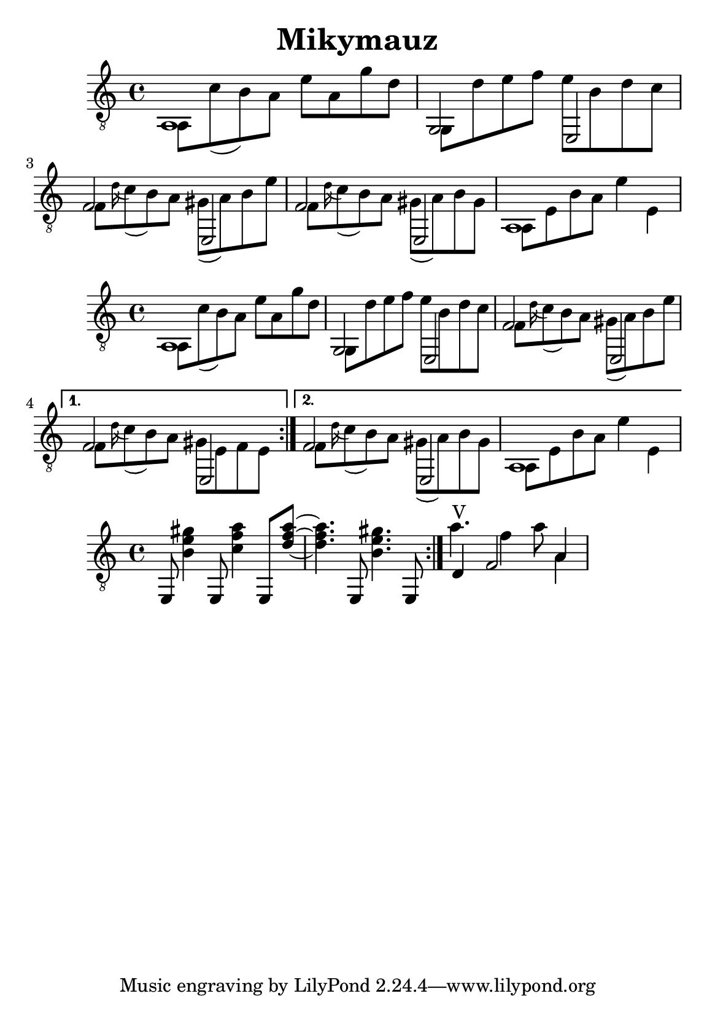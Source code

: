 \version "2.18.2"
\header {
	title = "Mikymauz"
	author = "Jarek Nohavica"
}

\paper {
	#(set-paper-size "a5")
}

{
	\clef "G_8"
	<< { a,1 } \\ { a,8 c'8( b8) a8 e'8 a8 g'8 d'8} >>
	<< { g,2 e,2 } \\ { g,8 d'8 e'8 f'8 e'8 b8 d'8 c'8 } >>
	<< { f2 e,2 } \\ { f8 \appoggiatura d'16 c'8( b8) a8 gis8( a8) b8 e'8 } >>
	<< { f2 e,2 } \\ { f8 \appoggiatura d'16 c'8( b8) a8 gis8( a8) b8 gis8 } >>
	<< { a,1 } \\ { a,8 e8 b8 a8 e'4 e4} >>
}

{
	\clef "G_8"
	\repeat volta 2 {
		<< { a,1 } \\ { a,8 c'8( b8) a8 e'8 a8 g'8 d'8} >>
		<< { g,2 e,2 } \\ { g,8 d'8 e'8 f'8 e'8 b8 d'8 c'8 } >>
		<< { f2 e,2 } \\ { f8 \appoggiatura d'16 c'8( b8) a8 gis8( a8) b8 e'8 } >>
	}
	\alternative {
		{ << { f2 e,2 } \\ { f8 \appoggiatura d'16 c'8( b8) a8 gis8 e8 f8 e8 } >> }
		{ << { f2 e,2 } \\ { f8 \appoggiatura d'16 c'8( b8) a8 gis8( a8) b8 gis8 } >>  << { a,1 } \\ { a,8 e8 b8 a8 e'4 e4} >> }
	}

}

{
	\clef "G_8"
	\repeat volta 2 {
		e,8 <gis' e' b>4  e,8 <a' f' c'>4 e,8 <a' f' d'>8~ <a' f' d'>4. e,8 <gis' e' b>4. e,8
	}
	<< {d4^"V" f2 a4} \\ { a'4. f'4 a'8 a4 } >>
	% G7 in 3rd
	% C, E
	% Am Am/G F E Am
}
